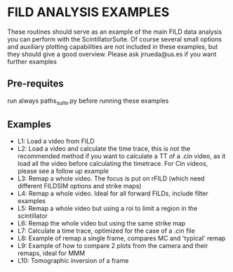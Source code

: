 * FILD ANALYSIS EXAMPLES

These routines should serve as an example of the main FILD data analysis you can perform with the ScintillatorSuite. Of course several small options and auxiliary plotting capabilities are not included in these examples, but they should give a good overview. Please ask jrrueda@us.es if you want further examples

** Pre-requites
run always paths_suite.py before running these examples

** Examples
  - L1: Load a video from FILD
  - L2: Load a video and calculate the time trace, this is not the recommended method if you want to calculate a TT of a .cin video, as it load all the video before calculating the timetrace. For Cin videos, please see a follow up example
  - L3: Remap a whole video. The focus is put on rFILD (which need different FILDSIM options and strike maps)
  - L4: Remap a whole video. Ideal for all forward FILDs, include filter examples
  - L5: Remap a whole video but using a roi to limit a region in the scintillator
  - L6: Remap the whole video but using the same strike map
  - L7: Calculate a time trace, optimized for the case of a .cin file
  - L8: Example of remap a single frame, compares MC and 'typical' remap
  - L9: Example of how to compare 2 plots from the camera and their remaps, ideal for MMM
  - L10: Tomographic inversion of a frame
